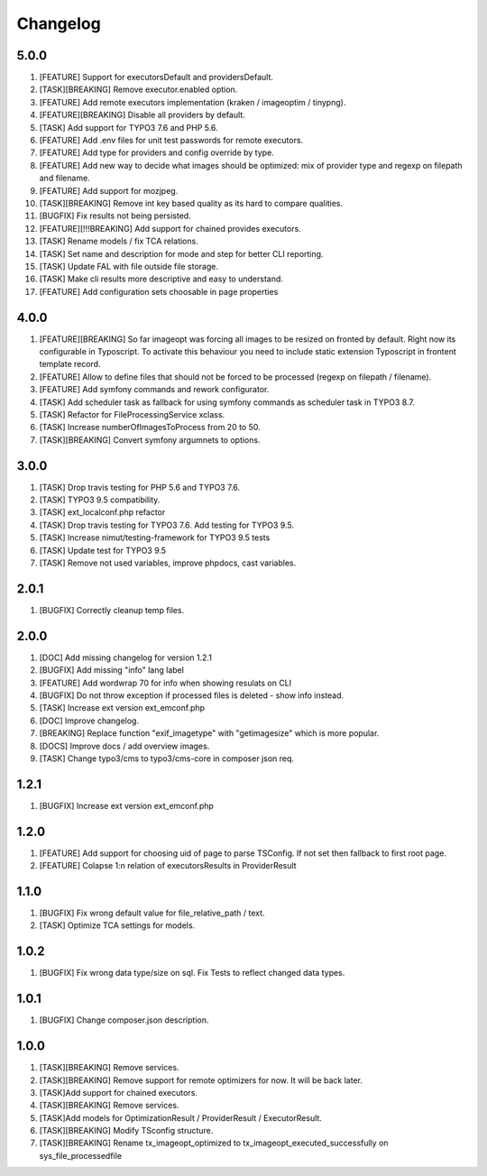 
Changelog
---------

5.0.0
~~~~~

1) [FEATURE] Support for executorsDefault and providersDefault.
2) [TASK][BREAKING] Remove executor.enabled option.
3) [FEATURE] Add remote executors implementation (kraken / imageoptim / tinypng).
4) [FEATURE][BREAKING] Disable all providers by default.
5) [TASK] Add support for TYPO3 7.6 and PHP 5.6.
6) [FEATURE] Add .env files for unit test passwords for remote executors.
7) [FEATURE] Add type for providers and config override by type.
8) [FEATURE] Add new way to decide what images should be optimized: mix of provider type and regexp on filepath and filename.
9) [FEATURE] Add support for mozjpeg.
10) [TASK][BREAKING] Remove int key based quality as its hard to compare qualities.
11) [BUGFIX] Fix results not being persisted.
12) [FEATURE][!!!BREAKING] Add support for chained provides executors.
13) [TASK] Rename models / fix TCA relations.
14) [TASK] Set name and description for mode and step for better CLI reporting.
15) [TASK] Update FAL with file outside file storage.
16) [TASK] Make cli results more descriptive and easy to understand.
17) [FEATURE] Add configuration sets choosable in page properties

4.0.0
~~~~~

1) [FEATURE][BREAKING] So far imageopt was forcing all images to be resized on fronted by default. Right now its
   configurable in Typoscript. To activate this behaviour you need to include static extension Typoscript
   in frontent template record.
2) [FEATURE] Allow to define files that should not be forced to be processed (regexp on filepath / filename).
3) [FEATURE] Add symfony commands and rework configurator.
4) [TASK] Add scheduler task as fallback for using symfony commands as scheduler task in TYPO3 8.7.
5) [TASK] Refactor for FileProcessingService xclass.
6) [TASK] Increase numberOfImagesToProcess from 20 to 50.
7) [TASK][BREAKING] Convert symfony argumnets to options.

3.0.0
~~~~~

1) [TASK] Drop travis testing for PHP 5.6 and TYPO3 7.6.
2) [TASK] TYPO3 9.5 compatibility.
3) [TASK] ext_localconf.php refactor
4) [TASK] Drop travis testing for TYPO3 7.6. Add testing for TYPO3 9.5.
5) [TASK] Increase nimut/testing-framework for TYPO3 9.5 tests
6) [TASK] Update test for TYPO3 9.5
7) [TASK] Remove not used variables, improve phpdocs, cast variables.

2.0.1
~~~~~

1) [BUGFIX] Correctly cleanup temp files.

2.0.0
~~~~~

1) [DOC] Add missing changelog for version 1.2.1
2) [BUGFIX] Add missing "info" lang label
3) [FEATURE] Add wordwrap 70 for info when showing resulats on CLI
4) [BUGFIX] Do not throw exception if processed files is deleted - show info instead.
5) [TASK] Increase ext version ext_emconf.php
6) [DOC] Improve changelog.
7) [BREAKING] Replace function "exif_imagetype" with "getimagesize" which is more popular.
8) [DOCS] Improve docs / add overview images.
9) [TASK] Change typo3/cms to typo3/cms-core in composer json req.

1.2.1
~~~~~

1) [BUGFIX] Increase ext version ext_emconf.php

1.2.0
~~~~~

1) [FEATURE] Add support for choosing uid of page to parse TSConfig. If not set then fallback to first root page.
2) [FEATURE] Colapse 1:n relation of executorsResults in ProviderResult

1.1.0
~~~~~

1) [BUGFIX] Fix wrong default value for file_relative_path / text.
2) [TASK] Optimize TCA settings for models.

1.0.2
~~~~~

1) [BUGFIX] Fix wrong data type/size on sql. Fix Tests to reflect changed data types.

1.0.1
~~~~~

1) [BUGFIX] Change composer.json description.

1.0.0
~~~~~

1) [TASK][BREAKING] Remove services.
2) [TASK][BREAKING] Remove support for remote optimizers for now. It will be back later.
3) [TASK]Add support for chained executors.
4) [TASK][BREAKING] Remove services.
5) [TASK]Add models for OptimizationResult / ProviderResult / ExecutorResult.
6) [TASK][BREAKING] Modify TSconfig structure.
7) [TASK][BREAKING] Rename tx_imageopt_optimized to tx_imageopt_executed_successfully on sys_file_processedfile

